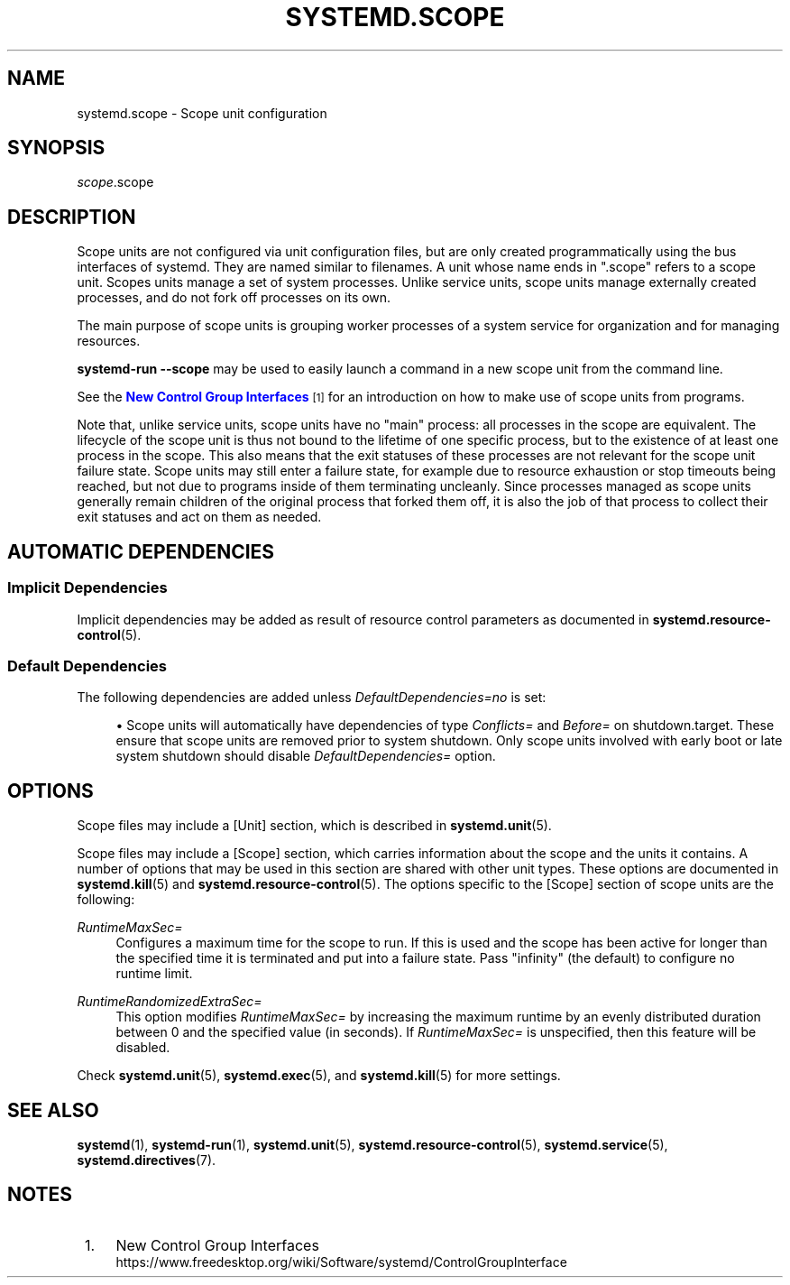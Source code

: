 '\" t
.TH "SYSTEMD\&.SCOPE" "5" "" "systemd 252" "systemd.scope"
.\" -----------------------------------------------------------------
.\" * Define some portability stuff
.\" -----------------------------------------------------------------
.\" ~~~~~~~~~~~~~~~~~~~~~~~~~~~~~~~~~~~~~~~~~~~~~~~~~~~~~~~~~~~~~~~~~
.\" http://bugs.debian.org/507673
.\" http://lists.gnu.org/archive/html/groff/2009-02/msg00013.html
.\" ~~~~~~~~~~~~~~~~~~~~~~~~~~~~~~~~~~~~~~~~~~~~~~~~~~~~~~~~~~~~~~~~~
.ie \n(.g .ds Aq \(aq
.el       .ds Aq '
.\" -----------------------------------------------------------------
.\" * set default formatting
.\" -----------------------------------------------------------------
.\" disable hyphenation
.nh
.\" disable justification (adjust text to left margin only)
.ad l
.\" -----------------------------------------------------------------
.\" * MAIN CONTENT STARTS HERE *
.\" -----------------------------------------------------------------
.SH "NAME"
systemd.scope \- Scope unit configuration
.SH "SYNOPSIS"
.PP
\fIscope\fR\&.scope
.SH "DESCRIPTION"
.PP
Scope units are not configured via unit configuration files, but are only created programmatically using the bus interfaces of systemd\&. They are named similar to filenames\&. A unit whose name ends in
"\&.scope"
refers to a scope unit\&. Scopes units manage a set of system processes\&. Unlike service units, scope units manage externally created processes, and do not fork off processes on its own\&.
.PP
The main purpose of scope units is grouping worker processes of a system service for organization and for managing resources\&.
.PP
\fBsystemd\-run \fR\fB\fB\-\-scope\fR\fR
may be used to easily launch a command in a new scope unit from the command line\&.
.PP
See the
\m[blue]\fBNew Control Group Interfaces\fR\m[]\&\s-2\u[1]\d\s+2
for an introduction on how to make use of scope units from programs\&.
.PP
Note that, unlike service units, scope units have no "main" process: all processes in the scope are equivalent\&. The lifecycle of the scope unit is thus not bound to the lifetime of one specific process, but to the existence of at least one process in the scope\&. This also means that the exit statuses of these processes are not relevant for the scope unit failure state\&. Scope units may still enter a failure state, for example due to resource exhaustion or stop timeouts being reached, but not due to programs inside of them terminating uncleanly\&. Since processes managed as scope units generally remain children of the original process that forked them off, it is also the job of that process to collect their exit statuses and act on them as needed\&.
.SH "AUTOMATIC DEPENDENCIES"
.SS "Implicit Dependencies"
.PP
Implicit dependencies may be added as result of resource control parameters as documented in
\fBsystemd.resource-control\fR(5)\&.
.SS "Default Dependencies"
.PP
The following dependencies are added unless
\fIDefaultDependencies=no\fR
is set:
.sp
.RS 4
.ie n \{\
\h'-04'\(bu\h'+03'\c
.\}
.el \{\
.sp -1
.IP \(bu 2.3
.\}
Scope units will automatically have dependencies of type
\fIConflicts=\fR
and
\fIBefore=\fR
on
shutdown\&.target\&. These ensure that scope units are removed prior to system shutdown\&. Only scope units involved with early boot or late system shutdown should disable
\fIDefaultDependencies=\fR
option\&.
.RE
.SH "OPTIONS"
.PP
Scope files may include a [Unit] section, which is described in
\fBsystemd.unit\fR(5)\&.
.PP
Scope files may include a [Scope] section, which carries information about the scope and the units it contains\&. A number of options that may be used in this section are shared with other unit types\&. These options are documented in
\fBsystemd.kill\fR(5)
and
\fBsystemd.resource-control\fR(5)\&. The options specific to the [Scope] section of scope units are the following:
.PP
\fIRuntimeMaxSec=\fR
.RS 4
Configures a maximum time for the scope to run\&. If this is used and the scope has been active for longer than the specified time it is terminated and put into a failure state\&. Pass
"infinity"
(the default) to configure no runtime limit\&.
.RE
.PP
\fIRuntimeRandomizedExtraSec=\fR
.RS 4
This option modifies
\fIRuntimeMaxSec=\fR
by increasing the maximum runtime by an evenly distributed duration between 0 and the specified value (in seconds)\&. If
\fIRuntimeMaxSec=\fR
is unspecified, then this feature will be disabled\&.
.RE
.PP
Check
\fBsystemd.unit\fR(5),
\fBsystemd.exec\fR(5), and
\fBsystemd.kill\fR(5)
for more settings\&.
.SH "SEE ALSO"
.PP
\fBsystemd\fR(1),
\fBsystemd-run\fR(1),
\fBsystemd.unit\fR(5),
\fBsystemd.resource-control\fR(5),
\fBsystemd.service\fR(5),
\fBsystemd.directives\fR(7)\&.
.SH "NOTES"
.IP " 1." 4
New Control Group Interfaces
.RS 4
\%https://www.freedesktop.org/wiki/Software/systemd/ControlGroupInterface
.RE
